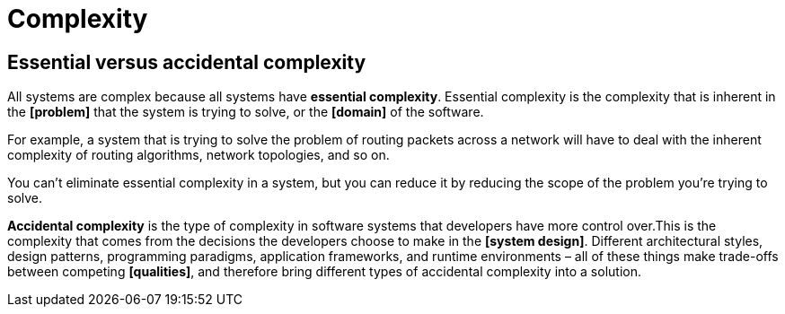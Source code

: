 = Complexity

== Essential versus accidental complexity

All systems are complex because all systems have *essential complexity*. Essential complexity is the complexity that is inherent in the *[problem]* that the system is trying to solve, or the *[domain]* of the software.

For example, a system that is trying to solve the problem of routing packets across a network will have to deal with the inherent complexity of routing algorithms, network topologies, and so on.

You can't eliminate essential complexity in a system, but you can reduce it by reducing the scope of the problem you're trying to solve.

*Accidental complexity* is the type of complexity in software systems that developers have more control over.This is the complexity that comes from the decisions the developers choose to make in the *[system design]*. Different architectural styles, design patterns, programming paradigms, application frameworks, and runtime environments – all of these things make trade-offs between competing *[qualities]*, and therefore bring different types of accidental complexity into a solution.
